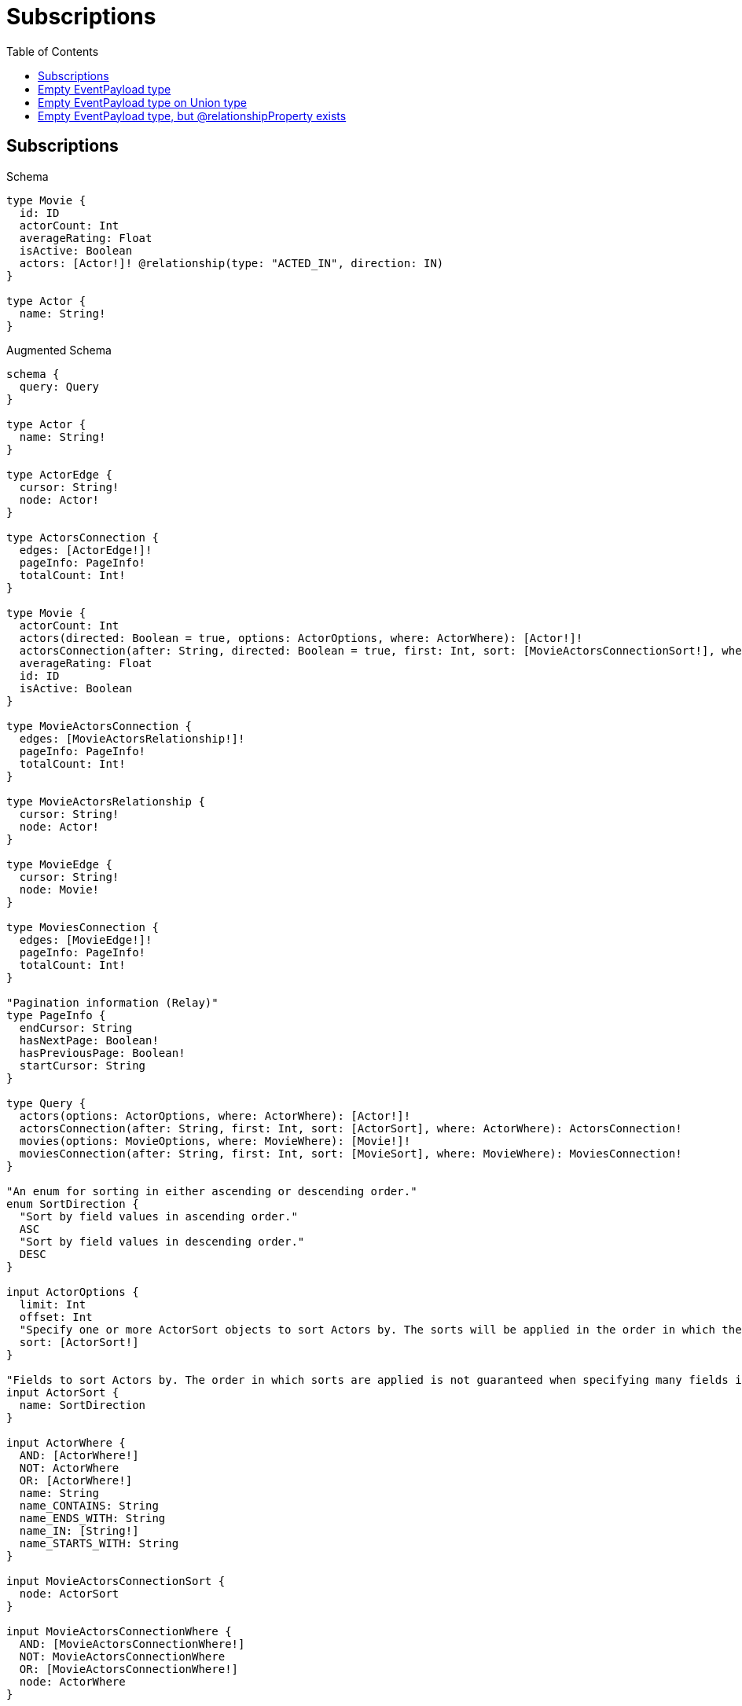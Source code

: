 :toc:
:toclevels: 42

= Subscriptions

== Subscriptions

.Schema
[source,graphql,schema=true]
----
type Movie {
  id: ID
  actorCount: Int
  averageRating: Float
  isActive: Boolean
  actors: [Actor!]! @relationship(type: "ACTED_IN", direction: IN)
}

type Actor {
  name: String!
}
----

.Augmented Schema
[source,graphql,augmented=true]
----
schema {
  query: Query
}

type Actor {
  name: String!
}

type ActorEdge {
  cursor: String!
  node: Actor!
}

type ActorsConnection {
  edges: [ActorEdge!]!
  pageInfo: PageInfo!
  totalCount: Int!
}

type Movie {
  actorCount: Int
  actors(directed: Boolean = true, options: ActorOptions, where: ActorWhere): [Actor!]!
  actorsConnection(after: String, directed: Boolean = true, first: Int, sort: [MovieActorsConnectionSort!], where: MovieActorsConnectionWhere): MovieActorsConnection!
  averageRating: Float
  id: ID
  isActive: Boolean
}

type MovieActorsConnection {
  edges: [MovieActorsRelationship!]!
  pageInfo: PageInfo!
  totalCount: Int!
}

type MovieActorsRelationship {
  cursor: String!
  node: Actor!
}

type MovieEdge {
  cursor: String!
  node: Movie!
}

type MoviesConnection {
  edges: [MovieEdge!]!
  pageInfo: PageInfo!
  totalCount: Int!
}

"Pagination information (Relay)"
type PageInfo {
  endCursor: String
  hasNextPage: Boolean!
  hasPreviousPage: Boolean!
  startCursor: String
}

type Query {
  actors(options: ActorOptions, where: ActorWhere): [Actor!]!
  actorsConnection(after: String, first: Int, sort: [ActorSort], where: ActorWhere): ActorsConnection!
  movies(options: MovieOptions, where: MovieWhere): [Movie!]!
  moviesConnection(after: String, first: Int, sort: [MovieSort], where: MovieWhere): MoviesConnection!
}

"An enum for sorting in either ascending or descending order."
enum SortDirection {
  "Sort by field values in ascending order."
  ASC
  "Sort by field values in descending order."
  DESC
}

input ActorOptions {
  limit: Int
  offset: Int
  "Specify one or more ActorSort objects to sort Actors by. The sorts will be applied in the order in which they are arranged in the array."
  sort: [ActorSort!]
}

"Fields to sort Actors by. The order in which sorts are applied is not guaranteed when specifying many fields in one ActorSort object."
input ActorSort {
  name: SortDirection
}

input ActorWhere {
  AND: [ActorWhere!]
  NOT: ActorWhere
  OR: [ActorWhere!]
  name: String
  name_CONTAINS: String
  name_ENDS_WITH: String
  name_IN: [String!]
  name_STARTS_WITH: String
}

input MovieActorsConnectionSort {
  node: ActorSort
}

input MovieActorsConnectionWhere {
  AND: [MovieActorsConnectionWhere!]
  NOT: MovieActorsConnectionWhere
  OR: [MovieActorsConnectionWhere!]
  node: ActorWhere
}

input MovieOptions {
  limit: Int
  offset: Int
  "Specify one or more MovieSort objects to sort Movies by. The sorts will be applied in the order in which they are arranged in the array."
  sort: [MovieSort!]
}

"Fields to sort Movies by. The order in which sorts are applied is not guaranteed when specifying many fields in one MovieSort object."
input MovieSort {
  actorCount: SortDirection
  averageRating: SortDirection
  id: SortDirection
  isActive: SortDirection
}

input MovieWhere {
  AND: [MovieWhere!]
  NOT: MovieWhere
  OR: [MovieWhere!]
  actorCount: Int
  actorCount_GT: Int
  actorCount_GTE: Int
  actorCount_IN: [Int]
  actorCount_LT: Int
  actorCount_LTE: Int
  "Return Movies where all of the related MovieActorsConnections match this filter"
  actorsConnection_ALL: MovieActorsConnectionWhere
  "Return Movies where none of the related MovieActorsConnections match this filter"
  actorsConnection_NONE: MovieActorsConnectionWhere
  "Return Movies where one of the related MovieActorsConnections match this filter"
  actorsConnection_SINGLE: MovieActorsConnectionWhere
  "Return Movies where some of the related MovieActorsConnections match this filter"
  actorsConnection_SOME: MovieActorsConnectionWhere
  "Return Movies where all of the related Actors match this filter"
  actors_ALL: ActorWhere
  "Return Movies where none of the related Actors match this filter"
  actors_NONE: ActorWhere
  "Return Movies where one of the related Actors match this filter"
  actors_SINGLE: ActorWhere
  "Return Movies where some of the related Actors match this filter"
  actors_SOME: ActorWhere
  averageRating: Float
  averageRating_GT: Float
  averageRating_GTE: Float
  averageRating_IN: [Float]
  averageRating_LT: Float
  averageRating_LTE: Float
  id: ID
  id_CONTAINS: ID
  id_ENDS_WITH: ID
  id_IN: [ID]
  id_STARTS_WITH: ID
  isActive: Boolean
}

----

== Empty EventPayload type

.Schema
[source,graphql,schema=true]
----
type Movie {
  id: ID
  actorCount: Int
  averageRating: Float
  isActive: Boolean
  actors: [Actor!]! @relationship(type: "ACTED_IN", direction: IN)
}

type Actor {
  movies: [Movie!]! @relationship(type: "ACTED_IN", direction: OUT)
}
----

.Augmented Schema
[source,graphql,augmented=true]
----
schema {
  query: Query
}

type Actor {
  movies(directed: Boolean = true, options: MovieOptions, where: MovieWhere): [Movie!]!
  moviesConnection(after: String, directed: Boolean = true, first: Int, sort: [ActorMoviesConnectionSort!], where: ActorMoviesConnectionWhere): ActorMoviesConnection!
}

type ActorEdge {
  cursor: String!
  node: Actor!
}

type ActorMoviesConnection {
  edges: [ActorMoviesRelationship!]!
  pageInfo: PageInfo!
  totalCount: Int!
}

type ActorMoviesRelationship {
  cursor: String!
  node: Movie!
}

type ActorsConnection {
  edges: [ActorEdge!]!
  pageInfo: PageInfo!
  totalCount: Int!
}

type Movie {
  actorCount: Int
  actors(directed: Boolean = true, options: ActorOptions, where: ActorWhere): [Actor!]!
  actorsConnection(after: String, directed: Boolean = true, first: Int, where: MovieActorsConnectionWhere): MovieActorsConnection!
  averageRating: Float
  id: ID
  isActive: Boolean
}

type MovieActorsConnection {
  edges: [MovieActorsRelationship!]!
  pageInfo: PageInfo!
  totalCount: Int!
}

type MovieActorsRelationship {
  cursor: String!
  node: Actor!
}

type MovieEdge {
  cursor: String!
  node: Movie!
}

type MoviesConnection {
  edges: [MovieEdge!]!
  pageInfo: PageInfo!
  totalCount: Int!
}

"Pagination information (Relay)"
type PageInfo {
  endCursor: String
  hasNextPage: Boolean!
  hasPreviousPage: Boolean!
  startCursor: String
}

type Query {
  actors(options: ActorOptions, where: ActorWhere): [Actor!]!
  actorsConnection(after: String, first: Int, where: ActorWhere): ActorsConnection!
  movies(options: MovieOptions, where: MovieWhere): [Movie!]!
  moviesConnection(after: String, first: Int, sort: [MovieSort], where: MovieWhere): MoviesConnection!
}

"An enum for sorting in either ascending or descending order."
enum SortDirection {
  "Sort by field values in ascending order."
  ASC
  "Sort by field values in descending order."
  DESC
}

input ActorMoviesConnectionSort {
  node: MovieSort
}

input ActorMoviesConnectionWhere {
  AND: [ActorMoviesConnectionWhere!]
  NOT: ActorMoviesConnectionWhere
  OR: [ActorMoviesConnectionWhere!]
  node: MovieWhere
}

input ActorOptions {
  limit: Int
  offset: Int
}

input ActorWhere {
  AND: [ActorWhere!]
  NOT: ActorWhere
  OR: [ActorWhere!]
  "Return Actors where all of the related ActorMoviesConnections match this filter"
  moviesConnection_ALL: ActorMoviesConnectionWhere
  "Return Actors where none of the related ActorMoviesConnections match this filter"
  moviesConnection_NONE: ActorMoviesConnectionWhere
  "Return Actors where one of the related ActorMoviesConnections match this filter"
  moviesConnection_SINGLE: ActorMoviesConnectionWhere
  "Return Actors where some of the related ActorMoviesConnections match this filter"
  moviesConnection_SOME: ActorMoviesConnectionWhere
  "Return Actors where all of the related Movies match this filter"
  movies_ALL: MovieWhere
  "Return Actors where none of the related Movies match this filter"
  movies_NONE: MovieWhere
  "Return Actors where one of the related Movies match this filter"
  movies_SINGLE: MovieWhere
  "Return Actors where some of the related Movies match this filter"
  movies_SOME: MovieWhere
}

input MovieActorsConnectionWhere {
  AND: [MovieActorsConnectionWhere!]
  NOT: MovieActorsConnectionWhere
  OR: [MovieActorsConnectionWhere!]
  node: ActorWhere
}

input MovieOptions {
  limit: Int
  offset: Int
  "Specify one or more MovieSort objects to sort Movies by. The sorts will be applied in the order in which they are arranged in the array."
  sort: [MovieSort!]
}

"Fields to sort Movies by. The order in which sorts are applied is not guaranteed when specifying many fields in one MovieSort object."
input MovieSort {
  actorCount: SortDirection
  averageRating: SortDirection
  id: SortDirection
  isActive: SortDirection
}

input MovieWhere {
  AND: [MovieWhere!]
  NOT: MovieWhere
  OR: [MovieWhere!]
  actorCount: Int
  actorCount_GT: Int
  actorCount_GTE: Int
  actorCount_IN: [Int]
  actorCount_LT: Int
  actorCount_LTE: Int
  "Return Movies where all of the related MovieActorsConnections match this filter"
  actorsConnection_ALL: MovieActorsConnectionWhere
  "Return Movies where none of the related MovieActorsConnections match this filter"
  actorsConnection_NONE: MovieActorsConnectionWhere
  "Return Movies where one of the related MovieActorsConnections match this filter"
  actorsConnection_SINGLE: MovieActorsConnectionWhere
  "Return Movies where some of the related MovieActorsConnections match this filter"
  actorsConnection_SOME: MovieActorsConnectionWhere
  "Return Movies where all of the related Actors match this filter"
  actors_ALL: ActorWhere
  "Return Movies where none of the related Actors match this filter"
  actors_NONE: ActorWhere
  "Return Movies where one of the related Actors match this filter"
  actors_SINGLE: ActorWhere
  "Return Movies where some of the related Actors match this filter"
  actors_SOME: ActorWhere
  averageRating: Float
  averageRating_GT: Float
  averageRating_GTE: Float
  averageRating_IN: [Float]
  averageRating_LT: Float
  averageRating_LTE: Float
  id: ID
  id_CONTAINS: ID
  id_ENDS_WITH: ID
  id_IN: [ID]
  id_STARTS_WITH: ID
  isActive: Boolean
}

----

== Empty EventPayload type on Union type

.Schema
[source,graphql,schema=true]
----
type Movie {
  id: ID
  actorCount: Int
  averageRating: Float
  isActive: Boolean
  actors: [Actor!]! @relationship(type: "ACTED_IN", direction: IN)
}

union Actor = Star | Person

type Star {
  movies: [Movie!]! @relationship(type: "ACTED_IN", direction: OUT)
}

type Person {
  movies: [Movie!]! @relationship(type: "ACTED_IN", direction: OUT)
}
----

.Augmented Schema
[source,graphql,augmented=true]
----
schema {
  query: Query
}

union Actor = Person | Star

type Movie {
  actorCount: Int
  actors(directed: Boolean = true, options: QueryOptions, where: ActorWhere): [Actor!]!
  actorsConnection(after: String, directed: Boolean = true, first: Int, where: MovieActorsConnectionWhere): MovieActorsConnection!
  averageRating: Float
  id: ID
  isActive: Boolean
}

type MovieActorsConnection {
  edges: [MovieActorsRelationship!]!
  pageInfo: PageInfo!
  totalCount: Int!
}

type MovieActorsRelationship {
  cursor: String!
  node: Actor!
}

type MovieEdge {
  cursor: String!
  node: Movie!
}

type MoviesConnection {
  edges: [MovieEdge!]!
  pageInfo: PageInfo!
  totalCount: Int!
}

"Pagination information (Relay)"
type PageInfo {
  endCursor: String
  hasNextPage: Boolean!
  hasPreviousPage: Boolean!
  startCursor: String
}

type PeopleConnection {
  edges: [PersonEdge!]!
  pageInfo: PageInfo!
  totalCount: Int!
}

type Person {
  movies(directed: Boolean = true, options: MovieOptions, where: MovieWhere): [Movie!]!
  moviesConnection(after: String, directed: Boolean = true, first: Int, sort: [PersonMoviesConnectionSort!], where: PersonMoviesConnectionWhere): PersonMoviesConnection!
}

type PersonEdge {
  cursor: String!
  node: Person!
}

type PersonMoviesConnection {
  edges: [PersonMoviesRelationship!]!
  pageInfo: PageInfo!
  totalCount: Int!
}

type PersonMoviesRelationship {
  cursor: String!
  node: Movie!
}

type Query {
  actors(options: QueryOptions, where: ActorWhere): [Actor!]!
  movies(options: MovieOptions, where: MovieWhere): [Movie!]!
  moviesConnection(after: String, first: Int, sort: [MovieSort], where: MovieWhere): MoviesConnection!
  people(options: PersonOptions, where: PersonWhere): [Person!]!
  peopleConnection(after: String, first: Int, where: PersonWhere): PeopleConnection!
  stars(options: StarOptions, where: StarWhere): [Star!]!
  starsConnection(after: String, first: Int, where: StarWhere): StarsConnection!
}

type Star {
  movies(directed: Boolean = true, options: MovieOptions, where: MovieWhere): [Movie!]!
  moviesConnection(after: String, directed: Boolean = true, first: Int, sort: [StarMoviesConnectionSort!], where: StarMoviesConnectionWhere): StarMoviesConnection!
}

type StarEdge {
  cursor: String!
  node: Star!
}

type StarMoviesConnection {
  edges: [StarMoviesRelationship!]!
  pageInfo: PageInfo!
  totalCount: Int!
}

type StarMoviesRelationship {
  cursor: String!
  node: Movie!
}

type StarsConnection {
  edges: [StarEdge!]!
  pageInfo: PageInfo!
  totalCount: Int!
}

"An enum for sorting in either ascending or descending order."
enum SortDirection {
  "Sort by field values in ascending order."
  ASC
  "Sort by field values in descending order."
  DESC
}

input ActorWhere {
  Person: PersonWhere
  Star: StarWhere
}

input MovieActorsConnectionWhere {
  Person: MovieActorsPersonConnectionWhere
  Star: MovieActorsStarConnectionWhere
}

input MovieActorsPersonConnectionWhere {
  AND: [MovieActorsPersonConnectionWhere!]
  NOT: MovieActorsPersonConnectionWhere
  OR: [MovieActorsPersonConnectionWhere!]
  node: PersonWhere
}

input MovieActorsStarConnectionWhere {
  AND: [MovieActorsStarConnectionWhere!]
  NOT: MovieActorsStarConnectionWhere
  OR: [MovieActorsStarConnectionWhere!]
  node: StarWhere
}

input MovieOptions {
  limit: Int
  offset: Int
  "Specify one or more MovieSort objects to sort Movies by. The sorts will be applied in the order in which they are arranged in the array."
  sort: [MovieSort!]
}

"Fields to sort Movies by. The order in which sorts are applied is not guaranteed when specifying many fields in one MovieSort object."
input MovieSort {
  actorCount: SortDirection
  averageRating: SortDirection
  id: SortDirection
  isActive: SortDirection
}

input MovieWhere {
  AND: [MovieWhere!]
  NOT: MovieWhere
  OR: [MovieWhere!]
  actorCount: Int
  actorCount_GT: Int
  actorCount_GTE: Int
  actorCount_IN: [Int]
  actorCount_LT: Int
  actorCount_LTE: Int
  "Return Movies where all of the related MovieActorsConnections match this filter"
  actorsConnection_ALL: MovieActorsConnectionWhere
  "Return Movies where none of the related MovieActorsConnections match this filter"
  actorsConnection_NONE: MovieActorsConnectionWhere
  "Return Movies where one of the related MovieActorsConnections match this filter"
  actorsConnection_SINGLE: MovieActorsConnectionWhere
  "Return Movies where some of the related MovieActorsConnections match this filter"
  actorsConnection_SOME: MovieActorsConnectionWhere
  "Return Movies where all of the related Actors match this filter"
  actors_ALL: ActorWhere
  "Return Movies where none of the related Actors match this filter"
  actors_NONE: ActorWhere
  "Return Movies where one of the related Actors match this filter"
  actors_SINGLE: ActorWhere
  "Return Movies where some of the related Actors match this filter"
  actors_SOME: ActorWhere
  averageRating: Float
  averageRating_GT: Float
  averageRating_GTE: Float
  averageRating_IN: [Float]
  averageRating_LT: Float
  averageRating_LTE: Float
  id: ID
  id_CONTAINS: ID
  id_ENDS_WITH: ID
  id_IN: [ID]
  id_STARTS_WITH: ID
  isActive: Boolean
}

input PersonMoviesConnectionSort {
  node: MovieSort
}

input PersonMoviesConnectionWhere {
  AND: [PersonMoviesConnectionWhere!]
  NOT: PersonMoviesConnectionWhere
  OR: [PersonMoviesConnectionWhere!]
  node: MovieWhere
}

input PersonOptions {
  limit: Int
  offset: Int
}

input PersonWhere {
  AND: [PersonWhere!]
  NOT: PersonWhere
  OR: [PersonWhere!]
  "Return People where all of the related PersonMoviesConnections match this filter"
  moviesConnection_ALL: PersonMoviesConnectionWhere
  "Return People where none of the related PersonMoviesConnections match this filter"
  moviesConnection_NONE: PersonMoviesConnectionWhere
  "Return People where one of the related PersonMoviesConnections match this filter"
  moviesConnection_SINGLE: PersonMoviesConnectionWhere
  "Return People where some of the related PersonMoviesConnections match this filter"
  moviesConnection_SOME: PersonMoviesConnectionWhere
  "Return People where all of the related Movies match this filter"
  movies_ALL: MovieWhere
  "Return People where none of the related Movies match this filter"
  movies_NONE: MovieWhere
  "Return People where one of the related Movies match this filter"
  movies_SINGLE: MovieWhere
  "Return People where some of the related Movies match this filter"
  movies_SOME: MovieWhere
}

"Input type for options that can be specified on a query operation."
input QueryOptions {
  limit: Int
  offset: Int
}

input StarMoviesConnectionSort {
  node: MovieSort
}

input StarMoviesConnectionWhere {
  AND: [StarMoviesConnectionWhere!]
  NOT: StarMoviesConnectionWhere
  OR: [StarMoviesConnectionWhere!]
  node: MovieWhere
}

input StarOptions {
  limit: Int
  offset: Int
}

input StarWhere {
  AND: [StarWhere!]
  NOT: StarWhere
  OR: [StarWhere!]
  "Return Stars where all of the related StarMoviesConnections match this filter"
  moviesConnection_ALL: StarMoviesConnectionWhere
  "Return Stars where none of the related StarMoviesConnections match this filter"
  moviesConnection_NONE: StarMoviesConnectionWhere
  "Return Stars where one of the related StarMoviesConnections match this filter"
  moviesConnection_SINGLE: StarMoviesConnectionWhere
  "Return Stars where some of the related StarMoviesConnections match this filter"
  moviesConnection_SOME: StarMoviesConnectionWhere
  "Return Stars where all of the related Movies match this filter"
  movies_ALL: MovieWhere
  "Return Stars where none of the related Movies match this filter"
  movies_NONE: MovieWhere
  "Return Stars where one of the related Movies match this filter"
  movies_SINGLE: MovieWhere
  "Return Stars where some of the related Movies match this filter"
  movies_SOME: MovieWhere
}

----

== Empty EventPayload type, but @relationshipProperty exists

.Schema
[source,graphql,schema=true]
----
type Movie {
  id: ID
  actorCount: Int
  averageRating: Float
  isActive: Boolean
  actors: [Actor!]! @relationship(type: "ACTED_IN", properties: "ActedIn", direction: IN)
}

type ActedIn @relationshipProperties {
  screenTime: Int!
}

type Actor {
  movies: [Movie!]! @relationship(type: "ACTED_IN", direction: OUT)
}
----

.Augmented Schema
[source,graphql,augmented=true]
----
schema {
  query: Query
}

"""
The edge properties for the following fields:
* Movie.actors
"""
type ActedIn {
  screenTime: Int!
}

type Actor {
  movies(directed: Boolean = true, options: MovieOptions, where: MovieWhere): [Movie!]!
  moviesConnection(after: String, directed: Boolean = true, first: Int, sort: [ActorMoviesConnectionSort!], where: ActorMoviesConnectionWhere): ActorMoviesConnection!
}

type ActorEdge {
  cursor: String!
  node: Actor!
}

type ActorMoviesConnection {
  edges: [ActorMoviesRelationship!]!
  pageInfo: PageInfo!
  totalCount: Int!
}

type ActorMoviesRelationship {
  cursor: String!
  node: Movie!
}

type ActorsConnection {
  edges: [ActorEdge!]!
  pageInfo: PageInfo!
  totalCount: Int!
}

type Movie {
  actorCount: Int
  actors(directed: Boolean = true, options: ActorOptions, where: ActorWhere): [Actor!]!
  actorsConnection(after: String, directed: Boolean = true, first: Int, sort: [MovieActorsConnectionSort!], where: MovieActorsConnectionWhere): MovieActorsConnection!
  averageRating: Float
  id: ID
  isActive: Boolean
}

type MovieActorsConnection {
  edges: [MovieActorsRelationship!]!
  pageInfo: PageInfo!
  totalCount: Int!
}

type MovieActorsRelationship {
  cursor: String!
  node: Actor!
  properties: ActedIn!
}

type MovieEdge {
  cursor: String!
  node: Movie!
}

type MoviesConnection {
  edges: [MovieEdge!]!
  pageInfo: PageInfo!
  totalCount: Int!
}

"Pagination information (Relay)"
type PageInfo {
  endCursor: String
  hasNextPage: Boolean!
  hasPreviousPage: Boolean!
  startCursor: String
}

type Query {
  actors(options: ActorOptions, where: ActorWhere): [Actor!]!
  actorsConnection(after: String, first: Int, where: ActorWhere): ActorsConnection!
  movies(options: MovieOptions, where: MovieWhere): [Movie!]!
  moviesConnection(after: String, first: Int, sort: [MovieSort], where: MovieWhere): MoviesConnection!
}

"An enum for sorting in either ascending or descending order."
enum SortDirection {
  "Sort by field values in ascending order."
  ASC
  "Sort by field values in descending order."
  DESC
}

input ActedInSort {
  screenTime: SortDirection
}

input ActedInWhere {
  AND: [ActedInWhere!]
  NOT: ActedInWhere
  OR: [ActedInWhere!]
  screenTime: Int
  screenTime_GT: Int
  screenTime_GTE: Int
  screenTime_IN: [Int!]
  screenTime_LT: Int
  screenTime_LTE: Int
}

input ActorMoviesConnectionSort {
  node: MovieSort
}

input ActorMoviesConnectionWhere {
  AND: [ActorMoviesConnectionWhere!]
  NOT: ActorMoviesConnectionWhere
  OR: [ActorMoviesConnectionWhere!]
  node: MovieWhere
}

input ActorOptions {
  limit: Int
  offset: Int
}

input ActorWhere {
  AND: [ActorWhere!]
  NOT: ActorWhere
  OR: [ActorWhere!]
  "Return Actors where all of the related ActorMoviesConnections match this filter"
  moviesConnection_ALL: ActorMoviesConnectionWhere
  "Return Actors where none of the related ActorMoviesConnections match this filter"
  moviesConnection_NONE: ActorMoviesConnectionWhere
  "Return Actors where one of the related ActorMoviesConnections match this filter"
  moviesConnection_SINGLE: ActorMoviesConnectionWhere
  "Return Actors where some of the related ActorMoviesConnections match this filter"
  moviesConnection_SOME: ActorMoviesConnectionWhere
  "Return Actors where all of the related Movies match this filter"
  movies_ALL: MovieWhere
  "Return Actors where none of the related Movies match this filter"
  movies_NONE: MovieWhere
  "Return Actors where one of the related Movies match this filter"
  movies_SINGLE: MovieWhere
  "Return Actors where some of the related Movies match this filter"
  movies_SOME: MovieWhere
}

input MovieActorsConnectionSort {
  edge: ActedInSort
}

input MovieActorsConnectionWhere {
  AND: [MovieActorsConnectionWhere!]
  NOT: MovieActorsConnectionWhere
  OR: [MovieActorsConnectionWhere!]
  edge: ActedInWhere
  node: ActorWhere
}

input MovieOptions {
  limit: Int
  offset: Int
  "Specify one or more MovieSort objects to sort Movies by. The sorts will be applied in the order in which they are arranged in the array."
  sort: [MovieSort!]
}

"Fields to sort Movies by. The order in which sorts are applied is not guaranteed when specifying many fields in one MovieSort object."
input MovieSort {
  actorCount: SortDirection
  averageRating: SortDirection
  id: SortDirection
  isActive: SortDirection
}

input MovieWhere {
  AND: [MovieWhere!]
  NOT: MovieWhere
  OR: [MovieWhere!]
  actorCount: Int
  actorCount_GT: Int
  actorCount_GTE: Int
  actorCount_IN: [Int]
  actorCount_LT: Int
  actorCount_LTE: Int
  "Return Movies where all of the related MovieActorsConnections match this filter"
  actorsConnection_ALL: MovieActorsConnectionWhere
  "Return Movies where none of the related MovieActorsConnections match this filter"
  actorsConnection_NONE: MovieActorsConnectionWhere
  "Return Movies where one of the related MovieActorsConnections match this filter"
  actorsConnection_SINGLE: MovieActorsConnectionWhere
  "Return Movies where some of the related MovieActorsConnections match this filter"
  actorsConnection_SOME: MovieActorsConnectionWhere
  "Return Movies where all of the related Actors match this filter"
  actors_ALL: ActorWhere
  "Return Movies where none of the related Actors match this filter"
  actors_NONE: ActorWhere
  "Return Movies where one of the related Actors match this filter"
  actors_SINGLE: ActorWhere
  "Return Movies where some of the related Actors match this filter"
  actors_SOME: ActorWhere
  averageRating: Float
  averageRating_GT: Float
  averageRating_GTE: Float
  averageRating_IN: [Float]
  averageRating_LT: Float
  averageRating_LTE: Float
  id: ID
  id_CONTAINS: ID
  id_ENDS_WITH: ID
  id_IN: [ID]
  id_STARTS_WITH: ID
  isActive: Boolean
}

----
